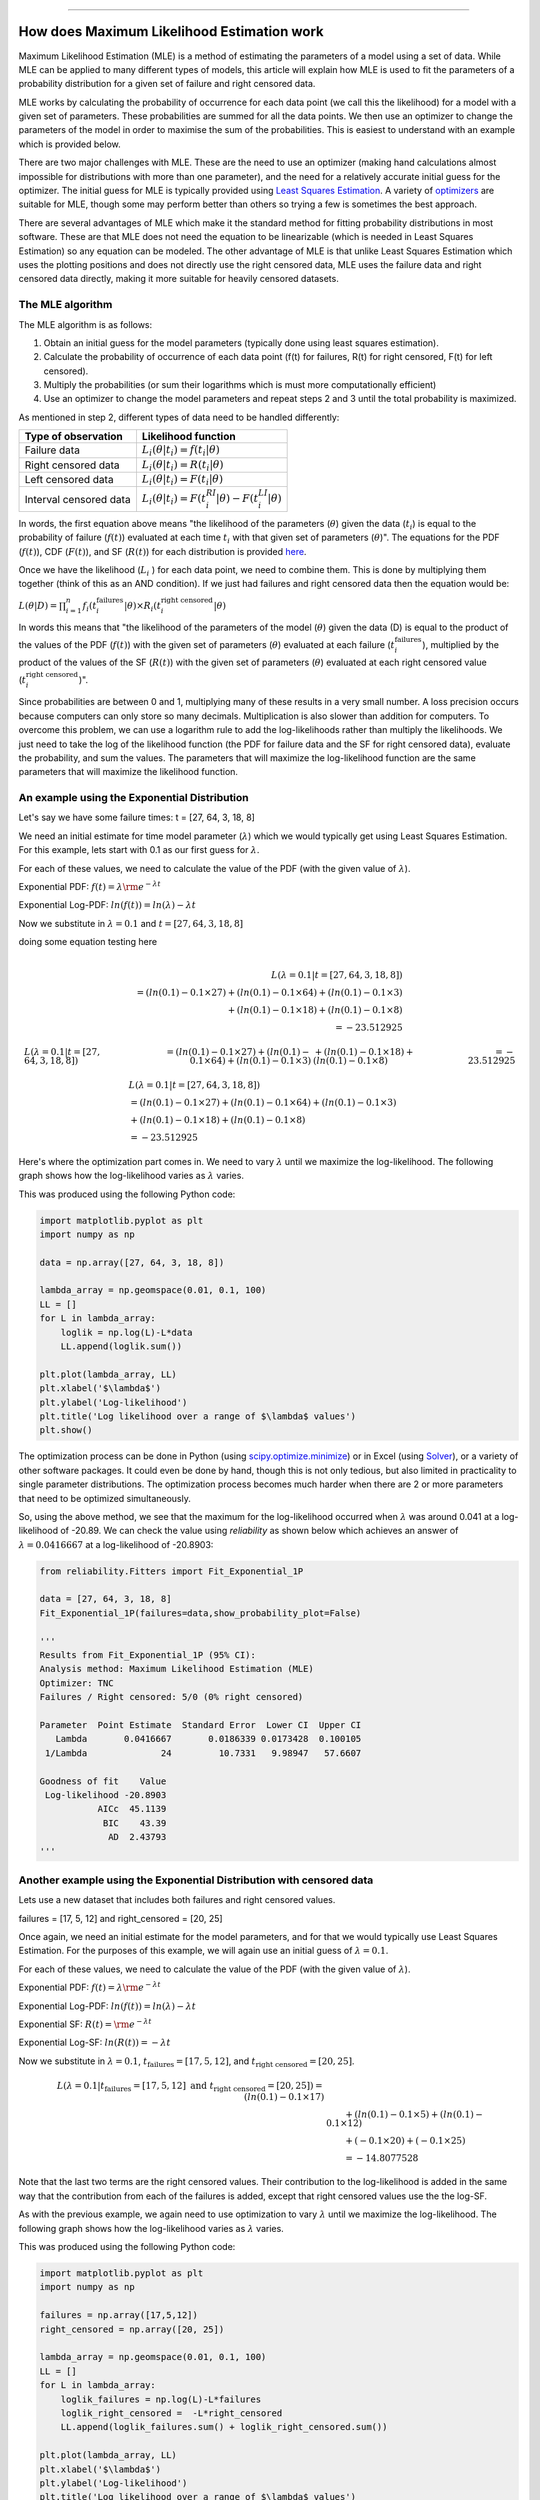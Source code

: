 .. image:: images/logo.png

-------------------------------------

How does Maximum Likelihood Estimation work
'''''''''''''''''''''''''''''''''''''''''''

Maximum Likelihood Estimation (MLE) is a method of estimating the parameters of a model using a set of data.
While MLE can be applied to many different types of models, this article will explain how MLE is used to fit the parameters of a probability distribution for a given set of failure and right censored data.

MLE works by calculating the probability of occurrence for each data point (we call this the likelihood) for a model with a given set of parameters.
These probabilities are summed for all the data points.
We then use an optimizer to change the parameters of the model in order to maximise the sum of the probabilities.
This is easiest to understand with an example which is provided below.

There are two major challenges with MLE. These are the need to use an optimizer (making hand calculations almost impossible for distributions with more than one parameter), and the need for a relatively accurate initial guess for the optimizer.
The initial guess for MLE is typically provided using `Least Squares Estimation <https://reliability.readthedocs.io/en/latest/How%20does%20Least%20Squares%20Estimation%20work.html>`_.
A variety of `optimizers <https://reliability.readthedocs.io/en/latest/Optimizers.html>`_ are suitable for MLE, though some may perform better than others so trying a few is sometimes the best approach.

There are several advantages of MLE which make it the standard method for fitting probability distributions in most software.
These are that MLE does not need the equation to be linearizable (which is needed in Least Squares Estimation) so any equation can be modeled.
The other advantage of MLE is that unlike Least Squares Estimation which uses the plotting positions and does not directly use the right censored data, MLE uses the failure data and right censored data directly, making it more suitable for heavily censored datasets.

The MLE algorithm
"""""""""""""""""

The MLE algorithm is as follows:

1. Obtain an initial guess for the model parameters (typically done using least squares estimation).
2. Calculate the probability of occurrence of each data point (f(t) for failures, R(t) for right censored, F(t) for left censored).
3. Multiply the probabilities (or sum their logarithms which is must more computationally efficient)
4. Use an optimizer to change the model parameters and repeat steps 2 and 3 until the total probability is maximized.

As mentioned in step 2, different types of data need to be handled differently:

+------------------------+-----------------------------------------------------------------+
| Type of observation    | Likelihood function                                             |
+========================+=================================================================+
| Failure data           | :math:`L_i(\theta|t_i)=f(t_i|\theta)`                           |
+------------------------+-----------------------------------------------------------------+
| Right censored data    | :math:`L_i(\theta|t_i)=R(t_i|\theta)`                           |
+------------------------+-----------------------------------------------------------------+
| Left censored data     | :math:`L_i(\theta|t_i)=F(t_i|\theta)`                           |
+------------------------+-----------------------------------------------------------------+
| Interval censored data | :math:`L_i(\theta|t_i)=F(t_i^{RI}|\theta) - F(t_i^{LI}|\theta)` |
+------------------------+-----------------------------------------------------------------+

In words, the first equation above means "the likelihood of the parameters (:math:`\theta`) given the data (:math:`t_i`) is equal to the probability of failure (:math:`f(t)`) evaluated at each time :math:`t_i` with that given set of parameters (:math:`\theta`)".
The equations for the PDF (:math:`f(t)`), CDF (:math:`F(t)`), and SF (:math:`R(t)`) for each distribution is provided `here <https://reliability.readthedocs.io/en/latest/Equations%20of%20supported%20distributions.html>`_. 

Once we have the likelihood (:math:`L_i` ) for each data point, we need to combine them. This is done by multiplying them together (think of this as an AND condition).
If we just had failures and right censored data then the equation would be:

:math:`L(\theta|D) = \prod_{i=1}^{n} f_i(t_i^{\textrm{failures}}|\theta) \times R_i(t_i^{\textrm{right censored}}|\theta)`

In words this means that "the likelihood of the parameters of the model (:math:`\theta`) given the data (D) is equal to the product of the values of the PDF (:math:`f(t)`) with the given set of parameters (:math:`\theta`) evaluated at each failure (:math:`t_i^{\textrm{failures}}`), multiplied by the product of the values of the SF (:math:`R(t)`) with the given set of parameters (:math:`\theta`) evaluated at each right censored value (:math:`t_i^{\textrm{right censored}}`)".

Since probabilities are between 0 and 1, multiplying many of these results in a very small number.
A loss precision occurs because computers can only store so many decimals. Multiplication is also slower than addition for computers.
To overcome this problem, we can use a logarithm rule to add the log-likelihoods rather than multiply the likelihoods.
We just need to take the log of the likelihood function (the PDF for failure data and the SF for right censored data), evaluate the probability, and sum the values.
The parameters that will maximize the log-likelihood function are the same parameters that will maximize the likelihood function.

An example using the Exponential Distribution
"""""""""""""""""""""""""""""""""""""""""""""

Let's say we have some failure times: t = [27, 64, 3, 18, 8]

We need an initial estimate for time model parameter (:math:`\lambda`) which we would typically get using Least Squares Estimation. For this example, lets start with 0.1 as our first guess for :math:`\lambda`.

For each of these values, we need to calculate the value of the PDF (with the given value of :math:`\lambda`).

Exponential PDF:     :math:`f(t) = \lambda {\rm e}^{-\lambda t}`

Exponential Log-PDF: :math:`ln(f(t)) = ln(\lambda)-\lambda t`

Now we substitute in :math:`\lambda=0.1` and :math:`t = [27, 64, 3, 18, 8]`

doing some equation testing here

.. math::

    \begin{align}
    \\L(\lambda=0.1|t=[27, 64, 3, 18, 8])
    \\ = (ln(0.1)-0.1 \times 27) + (ln(0.1)-0.1 \times 64) + (ln(0.1)-0.1 \times 3)
    \\ + (ln(0.1)-0.1 \times 18) + (ln(0.1)-0.1 \times 8)
    \\ = -23.512925
    \end{align}

.. math::

    \begin{align}
    &L(\lambda=0.1|t=[27, 64, 3, 18, 8])
    & = (ln(0.1)-0.1 \times 27) + (ln(0.1)-0.1 \times 64) + (ln(0.1)-0.1 \times 3)
    & + (ln(0.1)-0.1 \times 18) + (ln(0.1)-0.1 \times 8)
    & = -23.512925
    \end{align}

.. math::

    \begin{align}
    &L(\lambda=0.1|t=[27, 64, 3, 18, 8])\\
    & = (ln(0.1)-0.1 \times 27) + (ln(0.1)-0.1 \times 64) + (ln(0.1)-0.1 \times 3)\\
    & + (ln(0.1)-0.1 \times 18) + (ln(0.1)-0.1 \times 8)\\
    & = -23.512925
    \end{align}

Here's where the optimization part comes in. We need to vary :math:`\lambda` until we maximize the log-likelihood.
The following graph shows how the log-likelihood varies as :math:`\lambda` varies.

.. image:: images/LL_range.png

This was produced using the following Python code:

.. code:: python

    import matplotlib.pyplot as plt
    import numpy as np
    
    data = np.array([27, 64, 3, 18, 8])
    
    lambda_array = np.geomspace(0.01, 0.1, 100)
    LL = []
    for L in lambda_array:
        loglik = np.log(L)-L*data
        LL.append(loglik.sum())
    
    plt.plot(lambda_array, LL)
    plt.xlabel('$\lambda$')
    plt.ylabel('Log-likelihood')
    plt.title('Log likelihood over a range of $\lambda$ values')
    plt.show()

The optimization process can be done in Python (using `scipy.optimize.minimize <https://docs.scipy.org/doc/scipy/reference/generated/scipy.optimize.minimize.html>`_) or in Excel (using `Solver <https://www.wikihow.com/Use-Solver-in-Microsoft-Excel>`_), or a variety of other software packages.
It could even be done by hand, though this is not only tedious, but also limited in practicality to single parameter distributions. 
The optimization process becomes much harder when there are 2 or more parameters that need to be optimized simultaneously.

So, using the above method, we see that the maximum for the log-likelihood occurred when :math:`\lambda` was around 0.041 at a log-likelihood of -20.89.
We can check the value using `reliability` as shown below which achieves an answer of :math:`\lambda = 0.0416667` at a log-likelihood of -20.8903:

.. code:: python

    from reliability.Fitters import Fit_Exponential_1P

    data = [27, 64, 3, 18, 8]
    Fit_Exponential_1P(failures=data,show_probability_plot=False)

    '''
    Results from Fit_Exponential_1P (95% CI):
    Analysis method: Maximum Likelihood Estimation (MLE)
    Optimizer: TNC
    Failures / Right censored: 5/0 (0% right censored) 
    
    Parameter  Point Estimate  Standard Error  Lower CI  Upper CI
       Lambda       0.0416667       0.0186339 0.0173428  0.100105
     1/Lambda              24         10.7331   9.98947   57.6607 
    
    Goodness of fit    Value
     Log-likelihood -20.8903
               AICc  45.1139
                BIC    43.39
                 AD  2.43793 
    '''

Another example using the Exponential Distribution with censored data
"""""""""""""""""""""""""""""""""""""""""""""""""""""""""""""""""""""

Lets use a new dataset that includes both failures and right censored values.

failures = [17, 5, 12] and right_censored = [20, 25]

Once again, we need an initial estimate for the model parameters, and for that we would typically use Least Squares Estimation.
For the purposes of this example, we will again use an initial guess of :math:`\lambda = 0.1`.

For each of these values, we need to calculate the value of the PDF (with the given value of :math:`\lambda`).

Exponential PDF:     :math:`f(t) = \lambda {\rm e}^{-\lambda t}`

Exponential Log-PDF: :math:`ln(f(t)) = ln(\lambda)-\lambda t`

Exponential SF:     :math:`R(t) = {\rm e}^{-\lambda t}`

Exponential Log-SF: :math:`ln(R(t)) = -\lambda t`

Now we substitute in :math:`\lambda=0.1`, :math:`t_{\textrm{failures}} = [17, 5, 12]`, and :math:`t_{\textrm{right censored}} = [20, 25]`.

.. math::

    \begin{align}
    L(\lambda=0.1|t_{\textrm{failures}}=[17,5,12] {\textrm{ and }}t_{\textrm{right censored}}=[20, 25]) = (ln(0.1)-0.1 \times 17)\\
    &\qquad + (ln(0.1)-0.1 \times 5) + (ln(0.1)-0.1 \times 12)\\
    &\qquad + (-0.1 \times 20) + (-0.1 \times 25)\\
    &\qquad = -14.8077528
    \end{align}

Note that the last two terms are the right censored values. Their contribution to the log-likelihood is added in the same way that the contribution from each of the failures is added, except that right censored values use the the log-SF.

As with the previous example, we again need to use optimization to vary :math:`\lambda` until we maximize the log-likelihood.
The following graph shows how the log-likelihood varies as :math:`\lambda` varies.

.. image:: images/LL_range2.png

This was produced using the following Python code:

.. code:: python

    import matplotlib.pyplot as plt
    import numpy as np
    
    failures = np.array([17,5,12])
    right_censored = np.array([20, 25])
    
    lambda_array = np.geomspace(0.01, 0.1, 100)
    LL = []
    for L in lambda_array:
        loglik_failures = np.log(L)-L*failures
        loglik_right_censored =  -L*right_censored
        LL.append(loglik_failures.sum() + loglik_right_censored.sum())
    
    plt.plot(lambda_array, LL)
    plt.xlabel('$\lambda$')
    plt.ylabel('Log-likelihood')
    plt.title('Log likelihood over a range of $\lambda$ values')
    crosshairs()
    plt.show()

So, using the above method, we see that the maximum for the log-likelihood occurred when :math:`\lambda` was around 0.038 at a log-likelihood of -12.81.
We can check the value using `reliability` as shown below which achieves an answer of :math:`\lambda = 0.0379747` at a log-likelihood of -12.8125:

.. code:: python

    from reliability.Fitters import Fit_Exponential_1P

    failures = [17,5,12]
    right_censored = [20, 25]
    Fit_Exponential_1P(failures=failures, right_censored=right_censored, show_probability_plot=False)

    '''
    Results from Fit_Exponential_1P (95% CI):
    Analysis method: Maximum Likelihood Estimation (MLE)
    Optimizer: TNC
    Failures / Right censored: 3/2 (40% right censored) 
    
    Parameter  Point Estimate  Standard Error  Lower CI  Upper CI
       Lambda       0.0379747       0.0219247 0.0122476  0.117743
     1/Lambda         26.3333         15.2036   8.49306   81.6483 
    
    Goodness of fit    Value
     Log-likelihood -12.8125
               AICc  28.9583
                BIC  27.2345
                 AD  19.3533 
    '''

An example using the Weibull Distribution
"""""""""""""""""""""""""""""""""""""""""

This is just a test of equation text wrapping:

.. math::

    \begin{align}
      m_{12}(\{Red,Blue\})&=K'*[m_1 (\{Red,Blue\})*m_2(\{Red,Blue\})\\
                          &\qquad +m_1(\{Red,Blue\})*m_2(\{Red,Blue,Green\})\\
                          &\qquad +m_2(\{Red,Blue\})*m_1(\{Red,Blue,Green\})]
    \end{align}


The rest of this will be writted soon.
